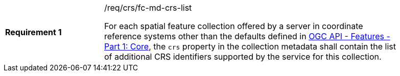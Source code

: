 [width="90%",cols="2,6a"]
|===
|*Requirement {counter:req-id}* |/req/crs/fc-md-crs-list +

For each spatial feature collection offered by a server in coordinate reference
systems other than the defaults defined in <<OAFeat-1,OGC API - Features - Part
1: Core>>, the `crs` property in the collection metadata shall contain the list
of additional CRS identifiers supported by the service for this collection.

|===
